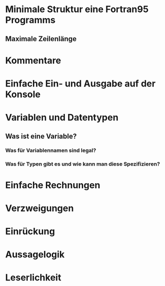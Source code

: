 * Minimale Struktur eine Fortran95 Programms
** Maximale Zeilenlänge

* Kommentare

* Einfache Ein- und Ausgabe auf der Konsole

* Variablen und Datentypen
** Was ist eine Variable?
*** Was für Variablennamen sind legal?
*** Was für Typen gibt es und wie kann man diese Spezifizieren?

* Einfache Rechnungen

* Verzweigungen

* Einrückung

* Aussagelogik

* Leserlichkeit
